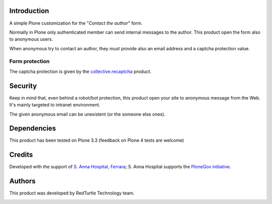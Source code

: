 Introduction
============

A simple Plone customization for the "*Contact the author*" form.

Normally in Plone only authenticated member can send internal messages to the author. This product open
the form also to anonymous users.

When anonymous try to contact an author, they *must* provide also an email address and a captcha protection
value.

.. image:: http://keul.it/images/plone/collective.contactauthor-0.1.0.png
   :alt: How the form looks like

Form protection
---------------

The captcha protection is given by the `collective.recaptcha`__ product.

__ http://pypi.python.org/pypi/collective.recaptcha

Security
========

Keep in mind that, even behind a robot/bot protection, this product open your site to anonymous message from
the Web. It's mainly targeted to intranet environment.

The given anonymous email can be unexistent (or the someone else ones).

Dependencies
============

This product has been tested on Plone 3.3 (feedback on Plone 4 tests are welcome)

Credits
=======

Developed with the support of `S. Anna Hospital, Ferrara`__; S. Anna Hospital supports the
`PloneGov initiative`__.

__ http://www.ospfe.it/
__ http://www.plonegov.it/

Authors
=======

This product was developed by RedTurtle Technology team.

.. image:: http://www.redturtle.net/redturtle_banner.png
   :alt: RedTurtle Technology Site
   :target: http://www.redturtle.net/


